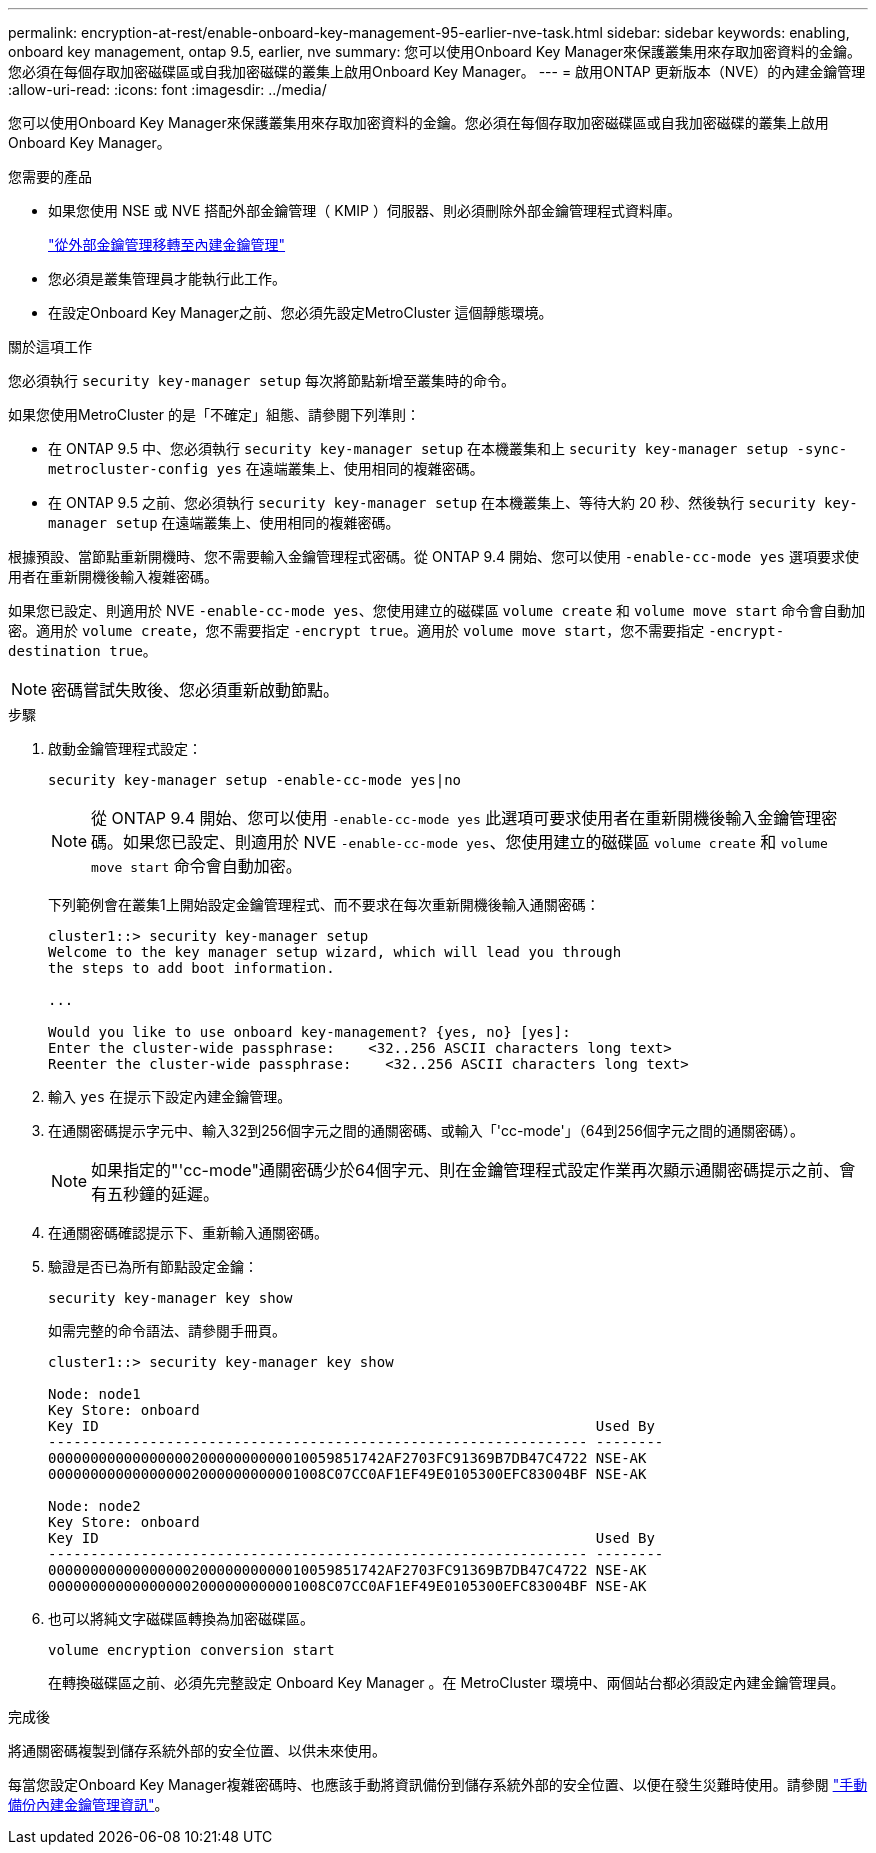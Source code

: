 ---
permalink: encryption-at-rest/enable-onboard-key-management-95-earlier-nve-task.html 
sidebar: sidebar 
keywords: enabling, onboard key management, ontap 9.5, earlier, nve 
summary: 您可以使用Onboard Key Manager來保護叢集用來存取加密資料的金鑰。您必須在每個存取加密磁碟區或自我加密磁碟的叢集上啟用Onboard Key Manager。 
---
= 啟用ONTAP 更新版本（NVE）的內建金鑰管理
:allow-uri-read: 
:icons: font
:imagesdir: ../media/


[role="lead"]
您可以使用Onboard Key Manager來保護叢集用來存取加密資料的金鑰。您必須在每個存取加密磁碟區或自我加密磁碟的叢集上啟用Onboard Key Manager。

.您需要的產品
* 如果您使用 NSE 或 NVE 搭配外部金鑰管理（ KMIP ）伺服器、則必須刪除外部金鑰管理程式資料庫。
+
link:delete-key-management-database-task.html["從外部金鑰管理移轉至內建金鑰管理"]

* 您必須是叢集管理員才能執行此工作。
* 在設定Onboard Key Manager之前、您必須先設定MetroCluster 這個靜態環境。


.關於這項工作
您必須執行 `security key-manager setup` 每次將節點新增至叢集時的命令。

如果您使用MetroCluster 的是「不確定」組態、請參閱下列準則：

* 在 ONTAP 9.5 中、您必須執行 `security key-manager setup` 在本機叢集和上 `security key-manager setup -sync-metrocluster-config yes` 在遠端叢集上、使用相同的複雜密碼。
* 在 ONTAP 9.5 之前、您必須執行 `security key-manager setup` 在本機叢集上、等待大約 20 秒、然後執行 `security key-manager setup` 在遠端叢集上、使用相同的複雜密碼。


根據預設、當節點重新開機時、您不需要輸入金鑰管理程式密碼。從 ONTAP 9.4 開始、您可以使用 `-enable-cc-mode yes` 選項要求使用者在重新開機後輸入複雜密碼。

如果您已設定、則適用於 NVE `-enable-cc-mode yes`、您使用建立的磁碟區 `volume create` 和 `volume move start` 命令會自動加密。適用於 `volume create`，您不需要指定 `-encrypt true`。適用於 `volume move start`，您不需要指定 `-encrypt-destination true`。

[NOTE]
====
密碼嘗試失敗後、您必須重新啟動節點。

====
.步驟
. 啟動金鑰管理程式設定：
+
`security key-manager setup -enable-cc-mode yes|no`

+
[NOTE]
====
從 ONTAP 9.4 開始、您可以使用 `-enable-cc-mode yes` 此選項可要求使用者在重新開機後輸入金鑰管理密碼。如果您已設定、則適用於 NVE `-enable-cc-mode yes`、您使用建立的磁碟區 `volume create` 和 `volume move start` 命令會自動加密。

====
+
下列範例會在叢集1上開始設定金鑰管理程式、而不要求在每次重新開機後輸入通關密碼：

+
[listing]
----
cluster1::> security key-manager setup
Welcome to the key manager setup wizard, which will lead you through
the steps to add boot information.

...

Would you like to use onboard key-management? {yes, no} [yes]:
Enter the cluster-wide passphrase:    <32..256 ASCII characters long text>
Reenter the cluster-wide passphrase:    <32..256 ASCII characters long text>
----
. 輸入 `yes` 在提示下設定內建金鑰管理。
. 在通關密碼提示字元中、輸入32到256個字元之間的通關密碼、或輸入「'cc-mode'」（64到256個字元之間的通關密碼）。
+
[NOTE]
====
如果指定的"'cc-mode"通關密碼少於64個字元、則在金鑰管理程式設定作業再次顯示通關密碼提示之前、會有五秒鐘的延遲。

====
. 在通關密碼確認提示下、重新輸入通關密碼。
. 驗證是否已為所有節點設定金鑰：
+
`security key-manager key show`

+
如需完整的命令語法、請參閱手冊頁。

+
[listing]
----
cluster1::> security key-manager key show

Node: node1
Key Store: onboard
Key ID                                                           Used By
---------------------------------------------------------------- --------
0000000000000000020000000000010059851742AF2703FC91369B7DB47C4722 NSE-AK
000000000000000002000000000001008C07CC0AF1EF49E0105300EFC83004BF NSE-AK

Node: node2
Key Store: onboard
Key ID                                                           Used By
---------------------------------------------------------------- --------
0000000000000000020000000000010059851742AF2703FC91369B7DB47C4722 NSE-AK
000000000000000002000000000001008C07CC0AF1EF49E0105300EFC83004BF NSE-AK
----
. 也可以將純文字磁碟區轉換為加密磁碟區。
+
`volume encryption conversion start`

+
在轉換磁碟區之前、必須先完整設定 Onboard Key Manager 。在 MetroCluster 環境中、兩個站台都必須設定內建金鑰管理員。



.完成後
將通關密碼複製到儲存系統外部的安全位置、以供未來使用。

每當您設定Onboard Key Manager複雜密碼時、也應該手動將資訊備份到儲存系統外部的安全位置、以便在發生災難時使用。請參閱 link:backup-key-management-information-manual-task.html["手動備份內建金鑰管理資訊"]。
